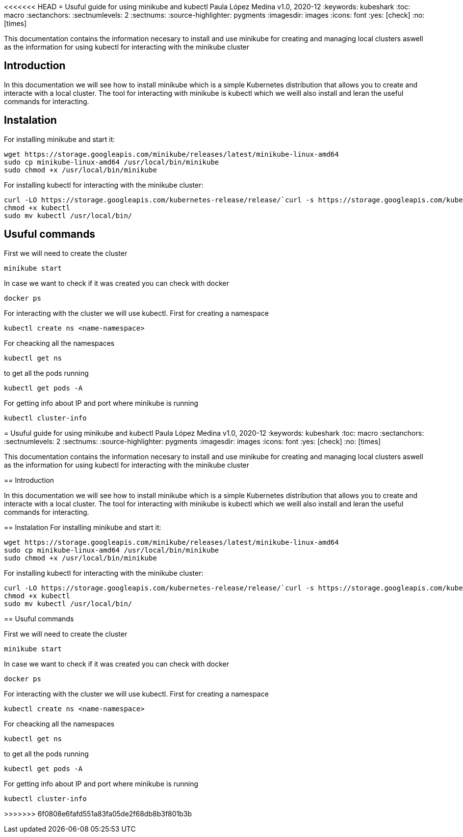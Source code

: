 <<<<<<< HEAD
= Usuful guide for using minikube and kubectl
Paula López Medina 
v1.0, 2020-12
// Metadata
:keywords: kubeshark 
// Create TOC wherever needed
:toc: macro
:sectanchors:
:sectnumlevels: 2
:sectnums: 
:source-highlighter: pygments
:imagesdir: images
// Start: Enable admonition icons
ifdef::env-github[]
:tip-caption: :bulb:
:note-caption: :information_source:
:important-caption: :heavy_exclamation_mark:
:caution-caption: :fire:
:warning-caption: :warning:
// Icons for GitHub
:yes: :heavy_check_mark:
:no: :x:
endif::[]
ifndef::env-github[]
:icons: font
// Icons not for GitHub
:yes: icon:check[]
:no: icon:times[]
endif::[]
// End: Enable admonition icons

This documentation contains the information necesary to install and use minikube for creating and managing local clusters aswell as the information for using kubectl for interacting with the minikube cluster

// Create the Table of contents here
toc::[]

== Introduction

In this documentation we will see how to install minikube which is a simple Kubernetes distribution that allows you to create and interacte with a local cluster. The tool for interacting with minikube is kubectl which we weill also install and leran the useful commands for interacting.

== Instalation
For installing minikube and start it:

[source,bash]
----
wget https://storage.googleapis.com/minikube/releases/latest/minikube-linux-amd64
sudo cp minikube-linux-amd64 /usr/local/bin/minikube
sudo chmod +x /usr/local/bin/minikube
----

For installing kubectl for interacting with the minikube cluster:

[source,bash]
----
curl -LO https://storage.googleapis.com/kubernetes-release/release/`curl -s https://storage.googleapis.com/kubernetes-release/release/stable.txt`/bin/linux/amd64/kubectl
chmod +x kubectl
sudo mv kubectl /usr/local/bin/
----


== Usuful commands

First we will need to create the cluster
[source,bash]
----
minikube start

----

In case we want to check if it was created you can check with docker 

[source,bash]
----
docker ps

----

For interacting with the cluster we will use kubectl. First for creating a namespace

[source,bash]
----
kubectl create ns <name-namespace>
----

For cheacking all the namespaces

[source,bash]
----
kubectl get ns
----

to get all the pods running
[source,bash]
----
kubectl get pods -A
----

For getting info about IP and port where minikube is running
[source,bash]
----
kubectl cluster-info
----
=======
= Usuful guide for using minikube and kubectl
Paula López Medina 
v1.0, 2020-12
// Metadata
:keywords: kubeshark 
// Create TOC wherever needed
:toc: macro
:sectanchors:
:sectnumlevels: 2
:sectnums: 
:source-highlighter: pygments
:imagesdir: images
// Start: Enable admonition icons
ifdef::env-github[]
:tip-caption: :bulb:
:note-caption: :information_source:
:important-caption: :heavy_exclamation_mark:
:caution-caption: :fire:
:warning-caption: :warning:
// Icons for GitHub
:yes: :heavy_check_mark:
:no: :x:
endif::[]
ifndef::env-github[]
:icons: font
// Icons not for GitHub
:yes: icon:check[]
:no: icon:times[]
endif::[]
// End: Enable admonition icons

This documentation contains the information necesary to install and use minikube for creating and managing local clusters aswell as the information for using kubectl for interacting with the minikube cluster

// Create the Table of contents here
toc::[]

== Introduction

In this documentation we will see how to install minikube which is a simple Kubernetes distribution that allows you to create and interacte with a local cluster. The tool for interacting with minikube is kubectl which we weill also install and leran the useful commands for interacting.

== Instalation
For installing minikube and start it:

[source,bash]
----
wget https://storage.googleapis.com/minikube/releases/latest/minikube-linux-amd64
sudo cp minikube-linux-amd64 /usr/local/bin/minikube
sudo chmod +x /usr/local/bin/minikube
----

For installing kubectl for interacting with the minikube cluster:

[source,bash]
----
curl -LO https://storage.googleapis.com/kubernetes-release/release/`curl -s https://storage.googleapis.com/kubernetes-release/release/stable.txt`/bin/linux/amd64/kubectl
chmod +x kubectl
sudo mv kubectl /usr/local/bin/
----


== Usuful commands

First we will need to create the cluster
[source,bash]
----
minikube start

----

In case we want to check if it was created you can check with docker 

[source,bash]
----
docker ps

----

For interacting with the cluster we will use kubectl. First for creating a namespace

[source,bash]
----
kubectl create ns <name-namespace>
----

For cheacking all the namespaces

[source,bash]
----
kubectl get ns
----

to get all the pods running
[source,bash]
----
kubectl get pods -A
----

For getting info about IP and port where minikube is running
[source,bash]
----
kubectl cluster-info
----
>>>>>>> 6f0808e6fafd551a83fa05de2f68db8b3f801b3b

